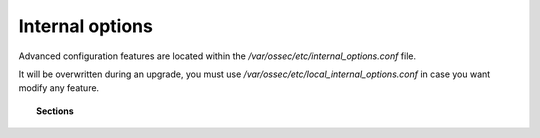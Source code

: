 .. _reference_internal_options:

Internal options
===================

Advanced configuration features are located within the */var/ossec/etc/internal_options.conf* file.

It will be overwritten during an upgrade, you must use */var/ossec/etc/local_internal_options.conf* in case you want modify any feature.

.. topic:: Sections

	.. toctree::
		:maxdepth: 1

		agent
		analysisd
		dbd
		logcollector
		maild
		monitord
		remoted
		syscheck
		wazuh_database
		wazuh_modules
		windows
